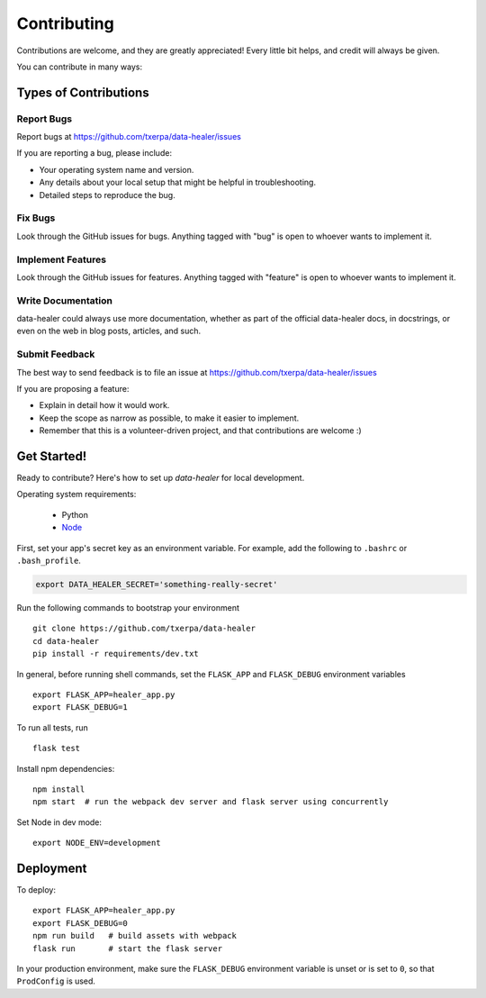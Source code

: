 ============
Contributing
============

Contributions are welcome, and they are greatly appreciated! Every
little bit helps, and credit will always be given.

You can contribute in many ways:

Types of Contributions
----------------------

Report Bugs
~~~~~~~~~~~

Report bugs at https://github.com/txerpa/data-healer/issues

If you are reporting a bug, please include:

* Your operating system name and version.
* Any details about your local setup that might be helpful in troubleshooting.
* Detailed steps to reproduce the bug.

Fix Bugs
~~~~~~~~

Look through the GitHub issues for bugs. Anything tagged with "bug"
is open to whoever wants to implement it.

Implement Features
~~~~~~~~~~~~~~~~~~

Look through the GitHub issues for features. Anything tagged with "feature"
is open to whoever wants to implement it.

Write Documentation
~~~~~~~~~~~~~~~~~~~

data-healer could always use more documentation, whether as part of the
official data-healer docs, in docstrings, or even on the web in blog posts,
articles, and such.

Submit Feedback
~~~~~~~~~~~~~~~

The best way to send feedback is to file an issue at https://github.com/txerpa/data-healer/issues

If you are proposing a feature:

* Explain in detail how it would work.
* Keep the scope as narrow as possible, to make it easier to implement.
* Remember that this is a volunteer-driven project, and that contributions
  are welcome :)

Get Started!
------------

Ready to contribute? Here's how to set up `data-healer` for local development.

Operating system requirements:

    * Python
    * `Node <https://nodejs.org/es//>`_

First, set your app's secret key as an environment variable. For example,
add the following to ``.bashrc`` or ``.bash_profile``.

.. code-block:: bash

    export DATA_HEALER_SECRET='something-really-secret'

Run the following commands to bootstrap your environment ::

    git clone https://github.com/txerpa/data-healer
    cd data-healer
    pip install -r requirements/dev.txt

In general, before running shell commands, set the ``FLASK_APP`` and
``FLASK_DEBUG`` environment variables ::

    export FLASK_APP=healer_app.py
    export FLASK_DEBUG=1

To run all tests, run ::

    flask test

Install npm dependencies::

    npm install
    npm start  # run the webpack dev server and flask server using concurrently

Set Node in dev mode::

    export NODE_ENV=development


Deployment
----------

To deploy::

    export FLASK_APP=healer_app.py
    export FLASK_DEBUG=0
    npm run build   # build assets with webpack
    flask run       # start the flask server

In your production environment, make sure the ``FLASK_DEBUG`` environment
variable is unset or is set to ``0``, so that ``ProdConfig`` is used.

